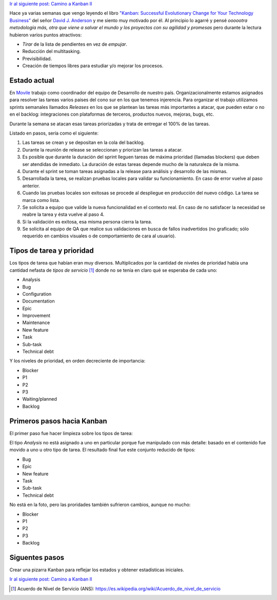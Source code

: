 .. title: Camino a Kanban I
.. slug: path-to-kanban-i
.. date: 2016-02-12 09:27:08 UTC-03:00
.. tags: management
.. category:
.. link: 
.. description: 
.. type: text

`Ir al siguiente post: Camino a Kanban II <http://ariel17.com.ar/posts/path-to-kanban-ii/>`_

Hace ya varias semanas que vengo leyendo el libro |Kanban|_ del señor
|Anderson|_ y me siento muy motivado por él. Al principio lo agarré y pensé
*oooootra metodología más, otra que viene a salvar el mundo y los proyectos con
su agilidad y promesas* pero durante la lectura hubieron varios puntos
atractivos:

* *Tirar* de la lista de pendientes en vez de *empujar*.
* Reducción del multitasking.
* Previsibilidad.
* Creación de tiempos libres para estudiar y/o mejorar los procesos.

Estado actual
-------------

En Movile_ trabajo como coordinador del equipo de Desarrollo de nuestro país.
Organizacionalmente estamos asignados para resolver las tareas varios paises
del cono sur en los que tenemos injerencia. Para organizar el trabajo
utilizamos sprints semanales llamados *Releases* en los que se plantean las
tareas más importantes a atacar, que pueden estar o no en el backlog:
integraciones con plataformas de terceros, productos nuevos, mejoras, bugs,
etc.

Durante la semana se atacan esas tareas priorizadas y trata de entregar el 100%
de las tareas.

.. container::

   .. image:: /galleries/path-to-kanban-i/current-flow.jpg
      :class: img-responsive
      :alt: Flujo actual
      :align: center

Listado en pasos, sería como el siguiente:

1. Las tareas se crean y se depositan en la cola del backlog.
2. Durante la reunión de release se seleccionan y priorizan las tareas a atacar.
3. Es posible que durante la duración del sprint lleguen tareas de máxima
   prioridad (llamadas blockers) que deben ser atendidas de inmediato. La
   duración de estas tareas depende mucho de la naturaleza de la misma.
4. Durante el sprint se toman tareas asignadas a la release para análisis y
   desarrollo de las mismas.
5. Desarrollada la tarea, se realizan pruebas locales para validar su
   funcionamiento. En caso de error vuelve al paso anterior.
6. Cuando las pruebas locales son exitosas se procede al despliegue en
   producción del nuevo código. La tarea se marca como lista.
7. Se solicita a equipo que valide la nueva funcionalidad en el contexto real.
   En caso de no satisfacer la necesidad se reabre la tarea y ésta vuelve al
   paso 4.
8. Si la validación es exitosa, esa misma persona cierra la tarea.
9. Se solicita al equipo de QA que realice sus validaciones en busca de fallos
   inadvertidos (no graficado; sólo requerido en cambios visuales o de
   comportamiento de cara al usuario).

Tipos de tarea y prioridad
--------------------------

Los tipos de tarea que habían eran muy diversos. Multiplicados por la cantidad
de niveles de prioridad había una cantidad nefasta de *tipos de servicio* [1]_
donde no se tenía en claro qué se esperaba de cada uno:

* Analysis
* Bug
* Configuration
* Documentation
* Epic
* Improvement
* Maintenance
* New feature
* Task
* Sub-task
* Technical debt

Y los niveles de prioridad, en orden decreciente de importancia:

* Blocker
* P1
* P2
* P3
* Waiting/planned
* Backlog

Primeros pasos hacia Kanban
---------------------------

El primer paso fue hacer limpieza sobre los tipos de tarea:

.. container::

   .. image:: /galleries/path-to-kanban-i/issues.jpg
      :class: img-responsive
      :alt: Tipos de tareas y prioridades
      :align: center

El tipo *Analysis* no está asignado a uno en particular porque fue manipulado
con más detalle: basado en el contenido fue movido a uno u otro tipo de tarea.
El resultado final fue este conjunto reducido de tipos:

* Bug
* Epic
* New feature
* Task
* Sub-task
* Technical debt

No está en la foto, pero las proridades también sufrieron cambios, aunque no
mucho:

* Blocker
* P1
* P2
* P3
* Backlog

Siguentes pasos
---------------

.. raw:: html

   <strike>
     Ser&aacute; determinar el nivel de servicio esperado para cada
     combinaci&oacute;n (coherente) de tipos y prioridades.
   </strike>

Crear una pizarra Kanban para reflejar los estados y obtener estadísticas
iniciales.

`Ir al siguiente post: Camino a Kanban II <http://ariel17.com.ar/posts/path-to-kanban-ii/>`_

.. |kanban| replace:: "Kanban: Successful Evolutionary Change for Your Technology Business"
.. _Kanban: http://www.goodreads.com/book/show/8086552-kanban
.. |Anderson| replace:: David J. Anderson
.. _Anderson: http://www.goodreads.com/author/show/82481.David_J_Anderson
.. _Movile: https://www.movile.com/
.. [1] Acuerdo de Nivel de Servicio (ANS): https://es.wikipedia.org/wiki/Acuerdo_de_nivel_de_servicio
